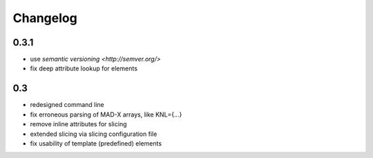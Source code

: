 Changelog
~~~~~~~~~

0.3.1
=====

- use `semantic versioning <http://semver.org/>`
- fix deep attribute lookup for elements


0.3
===

- redesigned command line
- fix erroneous parsing of MAD-X arrays, like KNL={...}
- remove inline attributes for slicing
- extended slicing via slicing configuration file
- fix usability of template (predefined) elements
